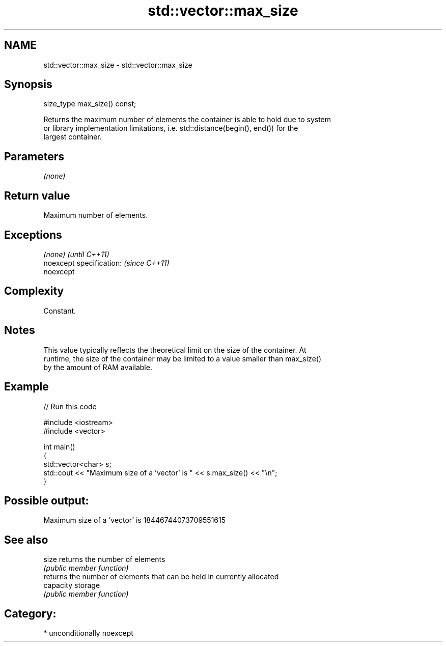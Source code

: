 .TH std::vector::max_size 3 "Apr  2 2017" "2.1 | http://cppreference.com" "C++ Standard Libary"
.SH NAME
std::vector::max_size \- std::vector::max_size

.SH Synopsis
   size_type max_size() const;

   Returns the maximum number of elements the container is able to hold due to system
   or library implementation limitations, i.e. std::distance(begin(), end()) for the
   largest container.

.SH Parameters

   \fI(none)\fP

.SH Return value

   Maximum number of elements.

.SH Exceptions

   \fI(none)\fP                  \fI(until C++11)\fP
   noexcept specification: \fI(since C++11)\fP
   noexcept

.SH Complexity

   Constant.

.SH Notes

   This value typically reflects the theoretical limit on the size of the container. At
   runtime, the size of the container may be limited to a value smaller than max_size()
   by the amount of RAM available.

.SH Example

   
// Run this code

 #include <iostream>
 #include <vector>

 int main()
 {
     std::vector<char> s;
     std::cout << "Maximum size of a 'vector' is " << s.max_size() << "\\n";
 }

.SH Possible output:

 Maximum size of a 'vector' is 18446744073709551615

.SH See also

   size     returns the number of elements
            \fI(public member function)\fP
            returns the number of elements that can be held in currently allocated
   capacity storage
            \fI(public member function)\fP

.SH Category:

     * unconditionally noexcept
